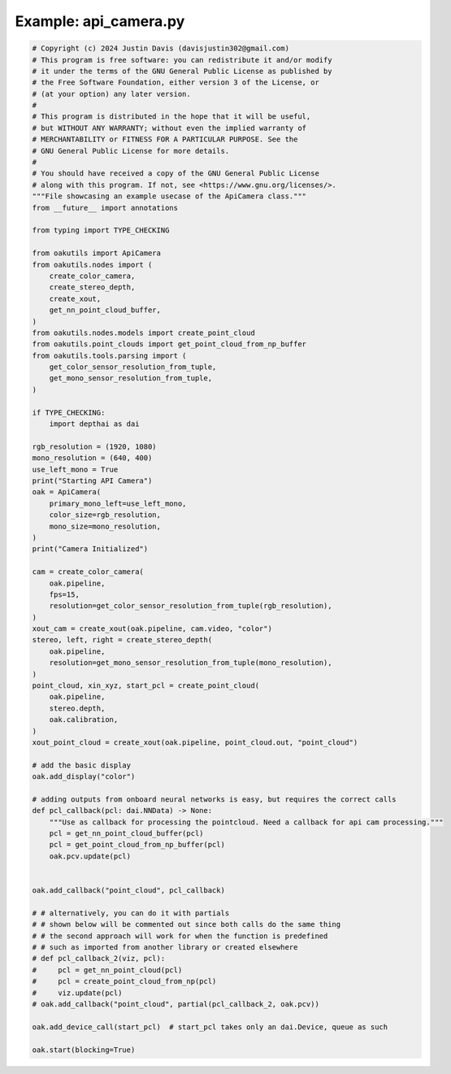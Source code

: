 .. _examples_api_camera:

Example: api_camera.py
======================

.. code-block:: python

	# Copyright (c) 2024 Justin Davis (davisjustin302@gmail.com)
	# This program is free software: you can redistribute it and/or modify
	# it under the terms of the GNU General Public License as published by
	# the Free Software Foundation, either version 3 of the License, or
	# (at your option) any later version.
	#
	# This program is distributed in the hope that it will be useful,
	# but WITHOUT ANY WARRANTY; without even the implied warranty of
	# MERCHANTABILITY or FITNESS FOR A PARTICULAR PURPOSE. See the
	# GNU General Public License for more details.
	#
	# You should have received a copy of the GNU General Public License
	# along with this program. If not, see <https://www.gnu.org/licenses/>.
	"""File showcasing an example usecase of the ApiCamera class."""
	from __future__ import annotations
	
	from typing import TYPE_CHECKING
	
	from oakutils import ApiCamera
	from oakutils.nodes import (
	    create_color_camera,
	    create_stereo_depth,
	    create_xout,
	    get_nn_point_cloud_buffer,
	)
	from oakutils.nodes.models import create_point_cloud
	from oakutils.point_clouds import get_point_cloud_from_np_buffer
	from oakutils.tools.parsing import (
	    get_color_sensor_resolution_from_tuple,
	    get_mono_sensor_resolution_from_tuple,
	)
	
	if TYPE_CHECKING:
	    import depthai as dai
	
	rgb_resolution = (1920, 1080)
	mono_resolution = (640, 400)
	use_left_mono = True
	print("Starting API Camera")
	oak = ApiCamera(
	    primary_mono_left=use_left_mono,
	    color_size=rgb_resolution,
	    mono_size=mono_resolution,
	)
	print("Camera Initialized")
	
	cam = create_color_camera(
	    oak.pipeline,
	    fps=15,
	    resolution=get_color_sensor_resolution_from_tuple(rgb_resolution),
	)
	xout_cam = create_xout(oak.pipeline, cam.video, "color")
	stereo, left, right = create_stereo_depth(
	    oak.pipeline,
	    resolution=get_mono_sensor_resolution_from_tuple(mono_resolution),
	)
	point_cloud, xin_xyz, start_pcl = create_point_cloud(
	    oak.pipeline,
	    stereo.depth,
	    oak.calibration,
	)
	xout_point_cloud = create_xout(oak.pipeline, point_cloud.out, "point_cloud")
	
	# add the basic display
	oak.add_display("color")
	
	# adding outputs from onboard neural networks is easy, but requires the correct calls
	def pcl_callback(pcl: dai.NNData) -> None:
	    """Use as callback for processing the pointcloud. Need a callback for api cam processing."""
	    pcl = get_nn_point_cloud_buffer(pcl)
	    pcl = get_point_cloud_from_np_buffer(pcl)
	    oak.pcv.update(pcl)
	
	
	oak.add_callback("point_cloud", pcl_callback)
	
	# # alternatively, you can do it with partials
	# # shown below will be commented out since both calls do the same thing
	# # the second approach will work for when the function is predefined
	# # such as imported from another library or created elsewhere
	# def pcl_callback_2(viz, pcl):
	#     pcl = get_nn_point_cloud(pcl)
	#     pcl = create_point_cloud_from_np(pcl)
	#     viz.update(pcl)
	# oak.add_callback("point_cloud", partial(pcl_callback_2, oak.pcv))
	
	oak.add_device_call(start_pcl)  # start_pcl takes only an dai.Device, queue as such
	
	oak.start(blocking=True)

